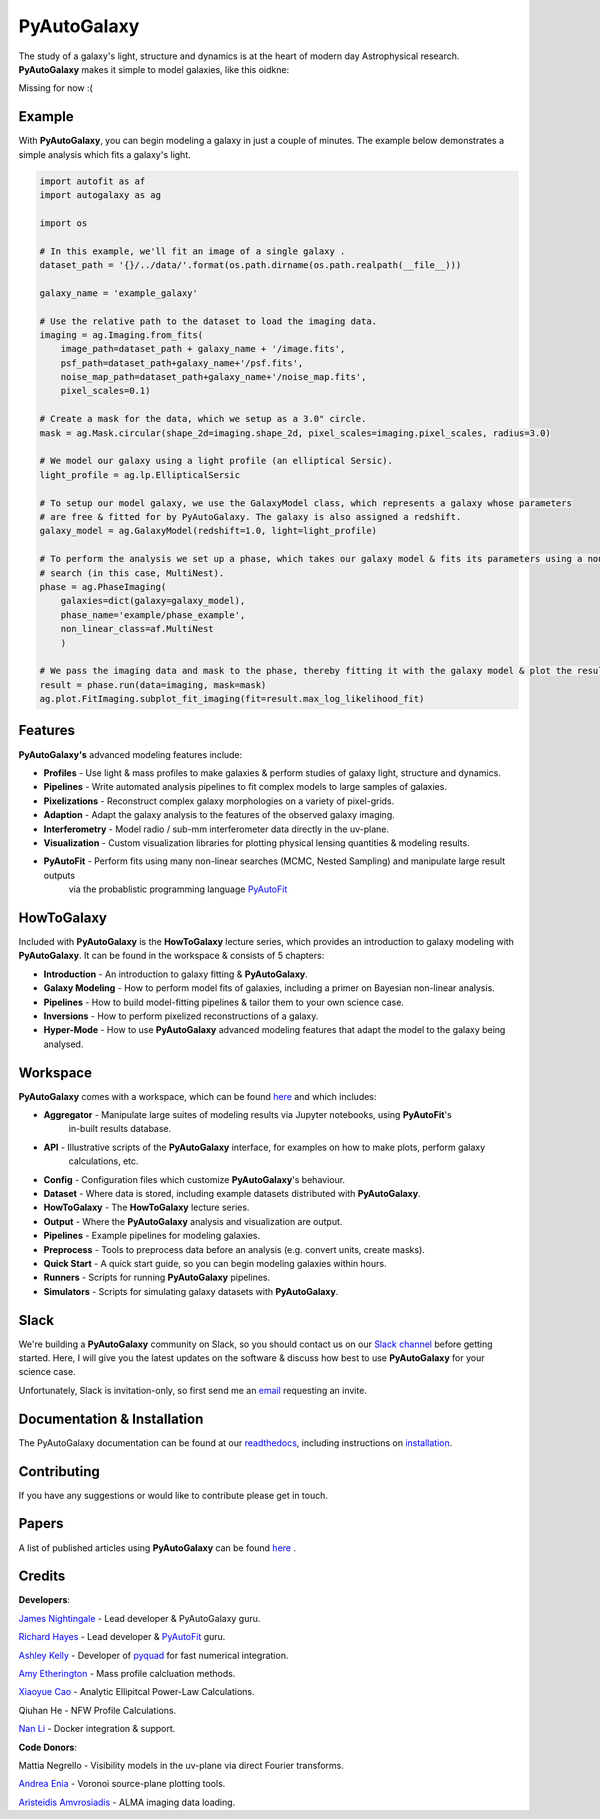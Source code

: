 PyAutoGalaxy
==========

The study of a galaxy's light, structure and dynamics is at the heart of modern day Astrophysical research.
**PyAutoGalaxy** makes it simple to model galaxies, like this oidkne:

Missing for now :(

Example
-------

With **PyAutoGalaxy**, you can begin modeling a galaxy in just a couple of minutes. The example below demonstrates a
simple analysis which fits a galaxy's light.

.. code-block:: python

    import autofit as af
    import autogalaxy as ag

    import os

    # In this example, we'll fit an image of a single galaxy .
    dataset_path = '{}/../data/'.format(os.path.dirname(os.path.realpath(__file__)))

    galaxy_name = 'example_galaxy'

    # Use the relative path to the dataset to load the imaging data.
    imaging = ag.Imaging.from_fits(
        image_path=dataset_path + galaxy_name + '/image.fits',
        psf_path=dataset_path+galaxy_name+'/psf.fits',
        noise_map_path=dataset_path+galaxy_name+'/noise_map.fits',
        pixel_scales=0.1)

    # Create a mask for the data, which we setup as a 3.0" circle.
    mask = ag.Mask.circular(shape_2d=imaging.shape_2d, pixel_scales=imaging.pixel_scales, radius=3.0)

    # We model our galaxy using a light profile (an elliptical Sersic).
    light_profile = ag.lp.EllipticalSersic

    # To setup our model galaxy, we use the GalaxyModel class, which represents a galaxy whose parameters
    # are free & fitted for by PyAutoGalaxy. The galaxy is also assigned a redshift.
    galaxy_model = ag.GalaxyModel(redshift=1.0, light=light_profile)

    # To perform the analysis we set up a phase, which takes our galaxy model & fits its parameters using a non-linear
    # search (in this case, MultiNest).
    phase = ag.PhaseImaging(
        galaxies=dict(galaxy=galaxy_model),
        phase_name='example/phase_example',
        non_linear_class=af.MultiNest
        )

    # We pass the imaging data and mask to the phase, thereby fitting it with the galaxy model & plot the resulting fit.
    result = phase.run(data=imaging, mask=mask)
    ag.plot.FitImaging.subplot_fit_imaging(fit=result.max_log_likelihood_fit)

Features
--------

**PyAutoGalaxy's** advanced modeling features include:

- **Profiles** - Use light & mass profiles to make galaxies & perform studies of galaxy light, structure and dynamics.
- **Pipelines** - Write automated analysis pipelines to fit complex models to large samples of galaxies.
- **Pixelizations** - Reconstruct complex galaxy morphologies on a variety of pixel-grids.
- **Adaption** - Adapt the galaxy analysis to the features of the observed galaxy imaging.
- **Interferometry** - Model radio / sub-mm interferometer data directly in the uv-plane.
- **Visualization** - Custom visualization libraries for plotting physical lensing quantities & modeling results.
- **PyAutoFit** - Perform fits using many non-linear searches (MCMC, Nested Sampling) and manipulate large result outputs
                  via the probablistic programming language `PyAutoFit <https://github.com/rhayes777/PyAutoFit>`_

HowToGalaxy
---------

Included with **PyAutoGalaxy** is the **HowToGalaxy** lecture series, which provides an introduction to galaxy modeling 
with **PyAutoGalaxy**. It can be found in the workspace & consists of 5 chapters:

- **Introduction** - An introduction to galaxy fitting & **PyAutoGalaxy**.
- **Galaxy Modeling** - How to perform model fits of galaxies, including a primer on Bayesian non-linear analysis.
- **Pipelines** - How to build model-fitting pipelines & tailor them to your own science case.
- **Inversions** - How to perform pixelized reconstructions of a galaxy.
- **Hyper-Mode** - How to use **PyAutoGalaxy** advanced modeling features that adapt the model to the galaxy being analysed.

Workspace
---------

**PyAutoGalaxy** comes with a workspace, which can be found `here <https://github.com/Jammy2211/autogalaxy_workspace>`_
and which includes:

- **Aggregator** - Manipulate large suites of modeling results via Jupyter notebooks, using **PyAutoFit**'s
                   in-built results database.
- **API** - Illustrative scripts of the **PyAutoGalaxy** interface, for examples on how to make plots, perform galaxy
            calculations, etc.
- **Config** - Configuration files which customize **PyAutoGalaxy**'s behaviour.
- **Dataset** - Where data is stored, including example datasets distributed with **PyAutoGalaxy**.
- **HowToGalaxy** - The **HowToGalaxy** lecture series.
- **Output** - Where the **PyAutoGalaxy** analysis and visualization are output.
- **Pipelines** - Example pipelines for modeling galaxies.
- **Preprocess** - Tools to preprocess data before an analysis (e.g. convert units, create masks).
- **Quick Start** - A quick start guide, so you can begin modeling galaxies within hours.
- **Runners** - Scripts for running **PyAutoGalaxy** pipelines.
- **Simulators** - Scripts for simulating galaxy datasets with **PyAutoGalaxy**.

Slack
-----

We're building a **PyAutoGalaxy** community on Slack, so you should contact us on our
`Slack channel <https://pyautogalaxy.slack.com/>`_ before getting started. Here, I will give you the latest updates on
the software & discuss how best to use **PyAutoGalaxy** for your science case.

Unfortunately, Slack is invitation-only, so first send me an `email <https://github.com/Jammy2211>`_ requesting an
invite.

Documentation & Installation
----------------------------

The PyAutoGalaxy documentation can be found at our `readthedocs  <https://pyautogalaxy.readthedocs.io/en/master>`_,
including instructions on `installation <https://pyautogalaxy.readthedocs.io/en/master/installation.html>`_.

Contributing
------------

If you have any suggestions or would like to contribute please get in touch.

Papers
------

A list of published articles using **PyAutoGalaxy** can be found
`here <https://pyautogalaxy.readthedocs.io/en/master/papers.html>`_ .

Credits
-------

**Developers**:

`James Nightingale <https://github.com/Jammy2211>`_ - Lead developer & PyAutoGalaxy guru.

`Richard Hayes <https://github.com/rhayes777>`_ - Lead developer &
`PyAutoFit <https://github.com/rhayes777/PyAutoFit>`_ guru.

`Ashley Kelly <https://github.com/AshKelly>`_ - Developer of `pyquad <https://github.com/AshKelly/pyquad>`_ for fast
numerical integration.

`Amy Etherington <https://github.com/amyetherington>`_ - Mass profile calcluation methods.

`Xiaoyue Cao <https://github.com/caoxiaoyue>`_ - Analytic Ellipitcal Power-Law Calculations.

Qiuhan He  - NFW Profile Calculations.

`Nan Li <https://github.com/linan7788626>`_ - Docker integration & support.

**Code Donors**:

Mattia Negrello - Visibility models in the uv-plane via direct Fourier transforms.

`Andrea Enia <https://github.com/AndreaEnia>`_ - Voronoi source-plane plotting tools.

`Aristeidis Amvrosiadis <https://github.com/Sketos>`_ - ALMA imaging data loading.
